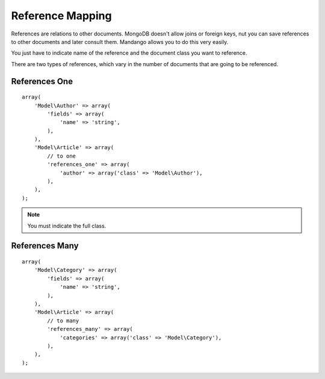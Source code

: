 Reference Mapping
=================

References are relations to other documents. MongoDB doesn't
allow joins or foreign keys, nut you can save references to other documents
and later consult them. Mandango allows you to do this very easily.

You just have to indicate name of the reference and the document class you want
to reference.

There are two types of references, which vary in the number of documents
that are going to be referenced.

References One
--------------

::

    array(
        'Model\Author' => array(
            'fields' => array(
                'name' => 'string',
            ),
        ),
        'Model\Article' => array(
            // to one
            'references_one' => array(
                'author' => array('class' => 'Model\Author'),
            ),
        ),
    );

.. note::
  You must indicate the full class.

References Many
---------------

::

    array(
        'Model\Category' => array(
            'fields' => array(
                'name' => 'string',
            ),
        ),
        'Model\Article' => array(
            // to many
            'references_many' => array(
                'categories' => array('class' => 'Model\Category'),
            ),
        ),
    );

